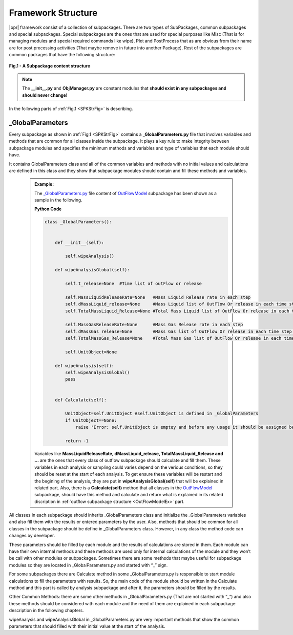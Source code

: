 .. _Framework:

*******************
Framework Structure
*******************
|opr| framework consist of a collection of subpackages. There are two types of SubPackages, common subpackages and special subpackages. Special subpackages are the ones that are used for special purposes like Misc (That is for managing modules and special required commands like wipe), Plot and PostProcess that as are obvious from their name are for post processing activities (That maybe remove in future into another Package). Rest of the subpackages are common packages that have the following structure:

.. _SPKStrFig:

.. figure:: figures/SPKStructure.png
	:align: center
	:figclass: align-center

	**Fig.1 - A Subpackage content structure**

.. note::

   The **__init__.py** and **ObjManager.py** are constant modules that **should exist in any subpackages and should never change**! 
   

In the following parts of :ref:`Fig.1 <SPKStrFig>` is describing.


_GlobalParameters
^^^^^^^^^^^^^^^^^

Every subpackage as shown in :ref:`Fig.1 <SPKStrFig>` contains a **_GlobalParameters.py** file that involves variables and methods that are common for all classes inside the subpackage. It plays a key rule to make integrity between subpackage modules and specifies the minimum methods and variables and type of variables that each module should have.

It contains GlobalParameters class and all of the common variables and methods with no initial values and calculations are defined in this class and they show that subpackage modules should contain and fill these methods and variables.

      .. admonition:: Example:
   
         The `_GlobalParameters.py <https://github.com/OpenSRANE/OpenSRANE/blob/main/opensrane/OutFlowModel/_GlobalParameters.py>`_ file content of `OutFlowModel <https://github.com/OpenSRANE/OpenSRANE/blob/main/opensrane/OutFlowModel/>`_ subpackage has been shown as a sample in the following. 
         
         **Python Code**
         
         .. code-block:: python
         
            class _GlobalParameters():
    

                def __init__(self):
                    
                    self.wipeAnalysis()
	            
                def wipeAnalysisGlobal(self):    
                
                    self.t_release=None  #Time list of outFlow or release
                    
                    self.MassLiquidReleaseRate=None   #Mass Liquid Release rate in each step 
                    self.dMassLiquid_release=None     #Mass Liquid list of OutFlow Or release in each time step (Delta Mass)
                    self.TotalMassLiquid_Release=None #Total Mass Liquid list of OutFlow Or release in each time step
                    
                    self.MassGasReleaseRate=None      #Mass Gas Release rate in each step 
                    self.dMassGas_release=None        #Mass Gas list of OutFlow Or release in each time step (Delta Mass)
                    self.TotalMassGas_Release=None    #Total Mass Gas list of OutFlow Or release in each time step
                    
                    self.UnitObject=None
	            
                def wipeAnalysis(self):
                    self.wipeAnalysisGlobal()
                    pass          
                    

                def Calculate(self):
                    
                    UnitObject=self.UnitObject #self.UnitObject is defined in _GlobalParameters
                    if UnitObject==None:         
                        raise 'Error: self.UnitObject is emptey and before any usage it should be assigned before'
                    
                    return -1
					
         Variables like **MassLiquidReleaseRate, dMassLiquid_release, TotalMassLiquid_Release and ...** are the ones that every class of outflow subpackage should calculate and fill them. These variables in each analysis or sampling could varies depend on the verious conditions, so they should be reset at the start of each analysis. To get ensure these variables will be restart and the begining of the analysis, they are put in **wipeAnalysisGlobal(self)** that will be explained in related part. Also, there is a **Calculate(self)** method that all classes in the `OutFlowModel <https://github.com/OpenSRANE/OpenSRANE/blob/main/opensrane/OutFlowModel/>`_ subpackage, should have this method and calculate and return what is explained in its related discription in :ref:`outflow subpackage structure <OutFlowModelEx>` part.
                     


All classes in each subpackage should inherits _GlobalParameters class and initialize the _GlobalParameters variables and also fill them with the results or entered parameters by the user. Also, methods that should be common for all classes in the subpackage should be define in _GlobalParameters class. However, in any class the method code can changes by developer.

These parameters should be filled by each module and the results of calculations are stored in them. Each module can have their own internal methods and these methods are used only for internal calculations of the module and they won’t be call with other modules or subpackages. Sometimes there are some methods that maybe useful for subpackage modules so they are located in _GlobalParameters.py and started with “_” sign.

For some subpackages there are Calculate method in some _GlobalParameters.py is responsible to start module calculations to fill the parameters with results. So, the main code of the module should be written in the Calculate method and this part is called by analysis subpackage and after it, the parameters should be filled by the results.

Other Common Methods: there are some other methods in _GlobalParameters.py (That are not started with “_”) and also these methods should be considered with each module and the need of them are explained in each subpackage description in the following chapters.

wipeAnalysis and wipeAnalysisGlobal in _GlobalParameters.py are very important methods that show the common parameters that should filled with their initial value at the start of the analysis.